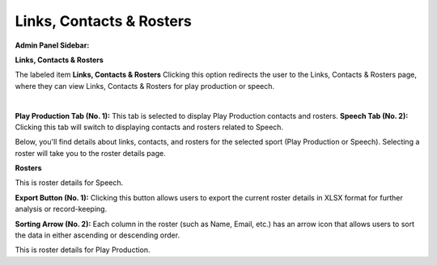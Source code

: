 Links, Contacts & Rosters
===========================

**Admin Panel Sidebar:**

.. image:: ../images/roster-sidebar.png
  
**Links, Contacts & Rosters**

The labeled item **Links, Contacts & Rosters** Clicking this option redirects the user to the Links, Contacts & Rosters page, where they can view Links, Contacts & Rosters for play production or speech.


.. thumbnail:: ../images/link_roster.png
  :title: Links, Contacts & Rosters
  
|
**Play Production Tab (No. 1):**
This tab is selected to display Play Production contacts and rosters.
**Speech Tab (No. 2):**
Clicking this tab will switch to displaying contacts and rosters related to Speech.


Below, you'll find details about links, contacts, and rosters for the selected sport (Play Production or Speech).
Selecting a roster will take you to the roster details page.

**Rosters**

.. thumbnail:: ../images/roster.png
  :title: Rosters For Speech

This is roster details for Speech.

**Export Button (No. 1):**
Clicking this button allows users to export the current roster details in XLSX format for further analysis or record-keeping.

**Sorting Arrow (No. 2):**
Each column in the roster (such as Name, Email, etc.) has an arrow icon that allows users to sort the data in either ascending or descending order.

.. thumbnail:: ../images/roster_pp.png
  :title: Rosters For Play Production

This is roster details for Play Production.

